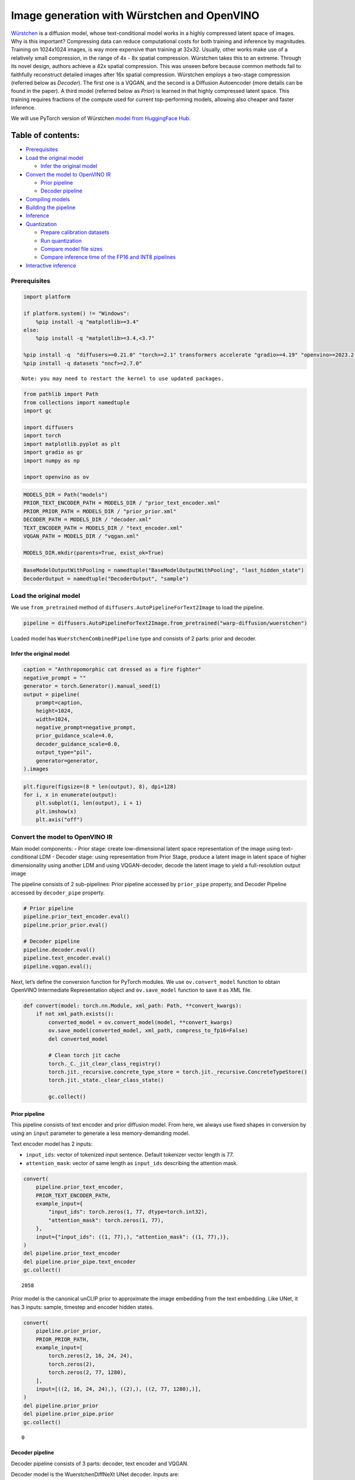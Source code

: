 Image generation with Würstchen and OpenVINO
============================================

.. image:: wuerstchen-image-generation-with-output_files/499b779a-61d1-4e68-a1c3-437122622ba7.png


`Würstchen <https://arxiv.org/abs/2306.00637>`__ is a diffusion model,
whose text-conditional model works in a highly compressed latent space
of images. Why is this important? Compressing data can reduce
computational costs for both training and inference by magnitudes.
Training on 1024x1024 images, is way more expensive than training at
32x32. Usually, other works make use of a relatively small compression,
in the range of 4x - 8x spatial compression. Würstchen takes this to an
extreme. Through its novel design, authors achieve a 42x spatial
compression. This was unseen before because common methods fail to
faithfully reconstruct detailed images after 16x spatial compression.
Würstchen employs a two-stage compression (referred below as *Decoder*).
The first one is a VQGAN, and the second is a Diffusion Autoencoder
(more details can be found in the paper). A third model (referred below
as *Prior*) is learned in that highly compressed latent space. This
training requires fractions of the compute used for current
top-performing models, allowing also cheaper and faster inference.

We will use PyTorch version of Würstchen `model from HuggingFace
Hub <https://huggingface.co/warp-ai/wuerstchen>`__.

Table of contents:
^^^^^^^^^^^^^^^^^^

-  `Prerequisites <#prerequisites>`__
-  `Load the original model <#load-the-original-model>`__

   -  `Infer the original model <#infer-the-original-model>`__

-  `Convert the model to OpenVINO
   IR <#convert-the-model-to-openvino-ir>`__

   -  `Prior pipeline <#prior-pipeline>`__
   -  `Decoder pipeline <#decoder-pipeline>`__

-  `Compiling models <#compiling-models>`__
-  `Building the pipeline <#building-the-pipeline>`__
-  `Inference <#inference>`__
-  `Quantization <#quantization>`__

   -  `Prepare calibration datasets <#prepare-calibration-datasets>`__
   -  `Run quantization <#run-quantization>`__
   -  `Compare model file sizes <#compare-model-file-sizes>`__
   -  `Compare inference time of the FP16 and INT8
      pipelines <#compare-inference-time-of-the-fp16-and-int8-pipelines>`__

-  `Interactive inference <#interactive-inference>`__

Prerequisites
-------------



.. code:: ipython3

    import platform

    if platform.system() != "Windows":
        %pip install -q "matplotlib>=3.4"
    else:
        %pip install -q "matplotlib>=3.4,<3.7"

    %pip install -q  "diffusers>=0.21.0" "torch>=2.1" transformers accelerate "gradio>=4.19" "openvino>=2023.2.0" "peft==0.6.2" --extra-index-url https://download.pytorch.org/whl/cpu
    %pip install -q datasets "nncf>=2.7.0"


.. parsed-literal::

    Note: you may need to restart the kernel to use updated packages.


.. code:: ipython3

    from pathlib import Path
    from collections import namedtuple
    import gc

    import diffusers
    import torch
    import matplotlib.pyplot as plt
    import gradio as gr
    import numpy as np

    import openvino as ov

.. code:: ipython3

    MODELS_DIR = Path("models")
    PRIOR_TEXT_ENCODER_PATH = MODELS_DIR / "prior_text_encoder.xml"
    PRIOR_PRIOR_PATH = MODELS_DIR / "prior_prior.xml"
    DECODER_PATH = MODELS_DIR / "decoder.xml"
    TEXT_ENCODER_PATH = MODELS_DIR / "text_encoder.xml"
    VQGAN_PATH = MODELS_DIR / "vqgan.xml"

    MODELS_DIR.mkdir(parents=True, exist_ok=True)

.. code:: ipython3

    BaseModelOutputWithPooling = namedtuple("BaseModelOutputWithPooling", "last_hidden_state")
    DecoderOutput = namedtuple("DecoderOutput", "sample")

Load the original model
-----------------------



We use ``from_pretrained`` method of
``diffusers.AutoPipelineForText2Image`` to load the pipeline.

.. code:: ipython3

    pipeline = diffusers.AutoPipelineForText2Image.from_pretrained("warp-diffusion/wuerstchen")

Loaded model has ``WuerstchenCombinedPipeline`` type and consists of 2
parts: prior and decoder.

Infer the original model
~~~~~~~~~~~~~~~~~~~~~~~~



.. code:: ipython3

    caption = "Anthropomorphic cat dressed as a fire fighter"
    negative_prompt = ""
    generator = torch.Generator().manual_seed(1)
    output = pipeline(
        prompt=caption,
        height=1024,
        width=1024,
        negative_prompt=negative_prompt,
        prior_guidance_scale=4.0,
        decoder_guidance_scale=0.0,
        output_type="pil",
        generator=generator,
    ).images

.. code:: ipython3

    plt.figure(figsize=(8 * len(output), 8), dpi=128)
    for i, x in enumerate(output):
        plt.subplot(1, len(output), i + 1)
        plt.imshow(x)
        plt.axis("off")



.. image:: wuerstchen-image-generation-with-output_files/wuerstchen-image-generation-with-output_11_0.png


Convert the model to OpenVINO IR
--------------------------------



Main model components: - Prior stage: create low-dimensional latent
space representation of the image using text-conditional LDM - Decoder
stage: using representation from Prior Stage, produce a latent image in
latent space of higher dimensionality using another LDM and using
VQGAN-decoder, decode the latent image to yield a full-resolution output
image

The pipeline consists of 2 sub-pipelines: Prior pipeline accessed by
``prior_pipe`` property, and Decoder Pipeline accessed by
``decoder_pipe`` property.

.. code:: ipython3

    # Prior pipeline
    pipeline.prior_text_encoder.eval()
    pipeline.prior_prior.eval()

    # Decoder pipeline
    pipeline.decoder.eval()
    pipeline.text_encoder.eval()
    pipeline.vqgan.eval();

Next, let’s define the conversion function for PyTorch modules. We use
``ov.convert_model`` function to obtain OpenVINO Intermediate
Representation object and ``ov.save_model`` function to save it as XML
file.

.. code:: ipython3

    def convert(model: torch.nn.Module, xml_path: Path, **convert_kwargs):
        if not xml_path.exists():
            converted_model = ov.convert_model(model, **convert_kwargs)
            ov.save_model(converted_model, xml_path, compress_to_fp16=False)
            del converted_model

            # Clean torch jit cache
            torch._C._jit_clear_class_registry()
            torch.jit._recursive.concrete_type_store = torch.jit._recursive.ConcreteTypeStore()
            torch.jit._state._clear_class_state()

            gc.collect()

Prior pipeline
~~~~~~~~~~~~~~



This pipeline consists of text encoder and prior diffusion model. From
here, we always use fixed shapes in conversion by using an ``input``
parameter to generate a less memory-demanding model.

Text encoder model has 2 inputs:

- ``input_ids``: vector of tokenized input sentence. Default tokenizer vector length is 77.
- ``attention_mask``: vector of same length as ``input_ids`` describing the attention mask.

.. code:: ipython3

    convert(
        pipeline.prior_text_encoder,
        PRIOR_TEXT_ENCODER_PATH,
        example_input={
            "input_ids": torch.zeros(1, 77, dtype=torch.int32),
            "attention_mask": torch.zeros(1, 77),
        },
        input={"input_ids": ((1, 77),), "attention_mask": ((1, 77),)},
    )
    del pipeline.prior_text_encoder
    del pipeline.prior_pipe.text_encoder
    gc.collect()




.. parsed-literal::

    2058



Prior model is the canonical unCLIP prior to approximate the image
embedding from the text embedding. Like UNet, it has 3 inputs: sample,
timestep and encoder hidden states.

.. code:: ipython3

    convert(
        pipeline.prior_prior,
        PRIOR_PRIOR_PATH,
        example_input=[
            torch.zeros(2, 16, 24, 24),
            torch.zeros(2),
            torch.zeros(2, 77, 1280),
        ],
        input=[((2, 16, 24, 24),), ((2),), ((2, 77, 1280),)],
    )
    del pipeline.prior_prior
    del pipeline.prior_pipe.prior
    gc.collect()




.. parsed-literal::

    0



Decoder pipeline
~~~~~~~~~~~~~~~~



Decoder pipeline consists of 3 parts: decoder, text encoder and VQGAN.

Decoder model is the WuerstchenDiffNeXt UNet decoder. Inputs are:

- ``x``: sample
- ``r``: timestep
- ``effnet``: interpolation block
- ``clip``: encoder hidden states

.. code:: ipython3

    convert(
        pipeline.decoder,
        DECODER_PATH,
        example_input={
            "x": torch.zeros(1, 4, 256, 256),
            "r": torch.zeros(1),
            "effnet": torch.zeros(1, 16, 24, 24),
            "clip": torch.zeros(1, 77, 1024),
        },
        input={
            "x": ((1, 4, 256, 256),),
            "r": ((1),),
            "effnet": ((1, 16, 24, 24),),
            "clip": ((1, 77, 1024),),
        },
    )
    del pipeline.decoder
    del pipeline.decoder_pipe.decoder
    gc.collect()




.. parsed-literal::

    0



The main text encoder has the same input parameters and shapes as text
encoder in `prior pipeline <#prior-pipeline>`__.

.. code:: ipython3

    convert(
        pipeline.text_encoder,
        TEXT_ENCODER_PATH,
        example_input={
            "input_ids": torch.zeros(1, 77, dtype=torch.int32),
            "attention_mask": torch.zeros(1, 77),
        },
        input={"input_ids": ((1, 77),), "attention_mask": ((1, 77),)},
    )
    del pipeline.text_encoder
    del pipeline.decoder_pipe.text_encoder
    gc.collect()




.. parsed-literal::

    0



Pipeline uses VQGAN model ``decode`` method to get the full-size output
image. Here we create the wrapper module for decoding part only. Our
decoder takes as input 4x256x256 latent image.

.. code:: ipython3

    class VqganDecoderWrapper(torch.nn.Module):
        def __init__(self, vqgan):
            super().__init__()
            self.vqgan = vqgan

        def forward(self, h):
            return self.vqgan.decode(h)

.. code:: ipython3

    convert(
        VqganDecoderWrapper(pipeline.vqgan),
        VQGAN_PATH,
        example_input=torch.zeros(1, 4, 256, 256),
        input=(1, 4, 256, 256),
    )
    del pipeline.decoder_pipe.vqgan
    gc.collect()




.. parsed-literal::

    0



Compiling models
----------------



.. code:: ipython3

    core = ov.Core()

Select device from dropdown list for running inference using OpenVINO.

.. code:: ipython3

    import ipywidgets as widgets

    device = widgets.Dropdown(
        options=core.available_devices + ["AUTO"],
        value="AUTO",
        description="Device:",
        disabled=False,
    )

    device




.. parsed-literal::

    Dropdown(description='Device:', index=4, options=('CPU', 'GPU.0', 'GPU.1', 'GPU.2', 'AUTO'), value='AUTO')



.. code:: ipython3

    ov_prior_text_encoder = core.compile_model(PRIOR_TEXT_ENCODER_PATH, device.value)

.. code:: ipython3

    ov_prior_prior = core.compile_model(PRIOR_PRIOR_PATH, device.value)

.. code:: ipython3

    ov_decoder = core.compile_model(DECODER_PATH, device.value)

.. code:: ipython3

    ov_text_encoder = core.compile_model(TEXT_ENCODER_PATH, device.value)

.. code:: ipython3

    ov_vqgan = core.compile_model(VQGAN_PATH, device.value)

Building the pipeline
---------------------



Let’s create callable wrapper classes for compiled models to allow
interaction with original ``WuerstchenCombinedPipeline`` class. Note
that all of wrapper classes return ``torch.Tensor``\ s instead of
``np.array``\ s.

.. code:: ipython3

    class TextEncoderWrapper:
        dtype = torch.float32  # accessed in the original workflow

        def __init__(self, text_encoder):
            self.text_encoder = text_encoder

        def __call__(self, input_ids, attention_mask):
            output = self.text_encoder({"input_ids": input_ids, "attention_mask": attention_mask})["last_hidden_state"]
            output = torch.tensor(output)
            return BaseModelOutputWithPooling(output)

.. code:: ipython3

    class PriorPriorWrapper:
        config = namedtuple("PriorPriorWrapperConfig", "c_in")(16)  # accessed in the original workflow

        def __init__(self, prior):
            self.prior = prior

        def __call__(self, x, r, c):
            output = self.prior([x, r, c])[0]
            return torch.tensor(output)

.. code:: ipython3

    class DecoderWrapper:
        dtype = torch.float32  # accessed in the original workflow

        def __init__(self, decoder):
            self.decoder = decoder

        def __call__(self, x, r, effnet, clip):
            output = self.decoder({"x": x, "r": r, "effnet": effnet, "clip": clip})[0]
            output = torch.tensor(output)
            return output

.. code:: ipython3

    class VqganWrapper:
        config = namedtuple("VqganWrapperConfig", "scale_factor")(0.3764)  # accessed in the original workflow

        def __init__(self, vqgan):
            self.vqgan = vqgan

        def decode(self, h):
            output = self.vqgan(h)[0]
            output = torch.tensor(output)
            return DecoderOutput(output)

And insert wrappers instances in the pipeline:

.. code:: ipython3

    pipeline.prior_pipe.text_encoder = TextEncoderWrapper(ov_prior_text_encoder)
    pipeline.prior_pipe.prior = PriorPriorWrapper(ov_prior_prior)

    pipeline.decoder_pipe.decoder = DecoderWrapper(ov_decoder)
    pipeline.decoder_pipe.text_encoder = TextEncoderWrapper(ov_text_encoder)
    pipeline.decoder_pipe.vqgan = VqganWrapper(ov_vqgan)

Inference
---------



.. code:: ipython3

    caption = "Anthropomorphic cat dressed as a fire fighter"
    negative_prompt = ""
    generator = torch.Generator().manual_seed(1)

    output = pipeline(
        prompt=caption,
        height=1024,
        width=1024,
        negative_prompt=negative_prompt,
        prior_guidance_scale=4.0,
        decoder_guidance_scale=0.0,
        output_type="pil",
        generator=generator,
    ).images

.. code:: ipython3

    plt.figure(figsize=(8 * len(output), 8), dpi=128)
    for i, x in enumerate(output):
        plt.subplot(1, len(output), i + 1)
        plt.imshow(x)
        plt.axis("off")



.. image:: wuerstchen-image-generation-with-output_files/wuerstchen-image-generation-with-output_45_0.png


Quantization
------------



`NNCF <https://github.com/openvinotoolkit/nncf/>`__ enables
post-training quantization by adding quantization layers into model
graph and then using a subset of the training dataset to initialize the
parameters of these additional quantization layers. Quantized operations
are executed in ``INT8`` instead of ``FP32``/``FP16`` making model
inference faster.

According to ``WuerstchenPriorPipeline`` structure, prior model is used
in the cycle repeating inference on each diffusion step, while text
encoder takes part only once, and in the ``WuerstchenDecoderPipeline``,
the decoder model is used in a loop, and other pipeline components are
inferred only once. That is why computation cost and speed of prior and
decoder models become the critical path in the pipeline. Quantizing the
rest of the pipeline does not significantly improve inference
performance but can lead to a substantial degradation of accuracy.

The optimization process contains the following steps:

1. Create a calibration dataset for quantization.
2. Run ``nncf.quantize()`` to obtain quantized model.
3. Save the ``INT8`` model using ``openvino.save_model()`` function.

Please select below whether you would like to run quantization to
improve model inference speed.

.. code:: ipython3

    to_quantize = widgets.Checkbox(
        value=True,
        description="Quantization",
        disabled=False,
    )

    to_quantize

Let’s load ``skip magic`` extension to skip quantization if
``to_quantize`` is not selected

.. code:: ipython3

    # Fetch `skip_kernel_extension` module
    import requests

    r = requests.get(
        url="https://raw.githubusercontent.com/openvinotoolkit/openvino_notebooks/latest/utils/skip_kernel_extension.py",
    )
    open("skip_kernel_extension.py", "w").write(r.text)

    int8_pipeline = None

    %load_ext skip_kernel_extension

Prepare calibration datasets
~~~~~~~~~~~~~~~~~~~~~~~~~~~~



We use a portion of
`conceptual_captions <https://huggingface.co/datasets/google-research-datasets/conceptual_captions>`__
dataset from Hugging Face as calibration data. To collect intermediate
model inputs for calibration we should customize ``CompiledModel``.

.. code:: ipython3

    %%skip not $to_quantize.value

    class CompiledModelDecorator(ov.CompiledModel):
        def __init__(self, compiled_model):
            super().__init__(compiled_model)
            self.data_cache = []

        def __call__(self, *args, **kwargs):
            self.data_cache.append(*args)
            return super().__call__(*args, **kwargs)

.. code:: ipython3

    %%skip not $to_quantize.value

    import datasets
    from tqdm.notebook import tqdm
    from transformers import set_seed

    set_seed(1)

    def collect_calibration_data(pipeline, subset_size):
        pipeline.set_progress_bar_config(disable=True)

        original_prior = pipeline.prior_pipe.prior.prior
        original_decoder = pipeline.decoder_pipe.decoder.decoder
        pipeline.prior_pipe.prior.prior = CompiledModelDecorator(original_prior)
        pipeline.decoder_pipe.decoder.decoder = CompiledModelDecorator(original_decoder)

        dataset = datasets.load_dataset("google-research-datasets/conceptual_captions", split="train", trust_remote_code=True).shuffle(seed=42)
        pbar = tqdm(total=subset_size)
        diff = 0
        for batch in dataset:
            prompt = batch["caption"]
            if len(prompt) > pipeline.tokenizer.model_max_length:
                continue
            _ = pipeline(
                prompt=prompt,
                height=1024,
                width=1024,
                negative_prompt="",
                prior_guidance_scale=4.0,
                decoder_guidance_scale=0.0,
                output_type="pil",
            )
            collected_subset_size = len(pipeline.prior_pipe.prior.prior.data_cache)
            if collected_subset_size >= subset_size:
                pbar.update(subset_size - pbar.n)
                break
            pbar.update(collected_subset_size - diff)
            diff = collected_subset_size

        prior_calibration_dataset = pipeline.prior_pipe.prior.prior.data_cache
        decoder_calibration_dataset = pipeline.decoder_pipe.decoder.decoder.data_cache
        pipeline.prior_pipe.prior.prior = original_prior
        pipeline.decoder_pipe.decoder.decoder = original_decoder
        pipeline.set_progress_bar_config(disable=False)
        return prior_calibration_dataset, decoder_calibration_dataset

.. code:: ipython3

    %%skip not $to_quantize.value

    PRIOR_PRIOR_INT8_PATH = MODELS_DIR / "prior_prior_int8.xml"
    DECODER_INT8_PATH = MODELS_DIR / "decoder_int8.xml"

    if not (PRIOR_PRIOR_INT8_PATH.exists() and DECODER_INT8_PATH.exists()):
        subset_size = 300
        prior_calibration_dataset, decoder_calibration_dataset = collect_calibration_data(pipeline, subset_size=subset_size)

Run quantization
~~~~~~~~~~~~~~~~



Create a quantized model from the pre-trained converted OpenVINO model.
``BiasCorrection`` algorithm is disabled due to minimal accuracy
improvement in Würstchen model and increased quantization time. The
prior and decoder models are transformer-based backbone networks, we use
``model_type=nncf.ModelType.TRANSFORMER`` to specify additional
transformer patterns in the model. It preserves accuracy after NNCF PTQ
by retaining several accuracy-sensitive layers in FP16 precision.

The quantization of the first and last ``Convolution`` layers in the
prior model dramatically impacts the generation results according to our
experiments. We recommend using ``IgnoredScope`` to keep them in FP16
precision.

   **NOTE**: Quantization is time and memory consuming operation.
   Running quantization code below may take some time.

.. code:: ipython3

    %%skip not $to_quantize.value

    import nncf
    from nncf.scopes import IgnoredScope

    if not PRIOR_PRIOR_INT8_PATH.exists():
        prior_model = core.read_model(PRIOR_PRIOR_PATH)
        quantized_prior_prior = nncf.quantize(
            model=prior_model,
            subset_size=subset_size,
            calibration_dataset=nncf.Dataset(prior_calibration_dataset),
            model_type=nncf.ModelType.TRANSFORMER,
            ignored_scope=IgnoredScope(names=[
                "__module.projection/aten::_convolution/Convolution",
                "__module.out.1/aten::_convolution/Convolution"
            ]),
            advanced_parameters=nncf.AdvancedQuantizationParameters(
                disable_bias_correction=True
            )
        )
        ov.save_model(quantized_prior_prior, PRIOR_PRIOR_INT8_PATH)

.. code:: ipython3

    %%skip not $to_quantize.value

    if not DECODER_INT8_PATH.exists():
        decoder_model = core.read_model(DECODER_PATH)
        quantized_decoder = nncf.quantize(
            model=decoder_model,
            calibration_dataset=nncf.Dataset(decoder_calibration_dataset),
            subset_size=len(decoder_calibration_dataset),
            model_type=nncf.ModelType.TRANSFORMER,
            advanced_parameters=nncf.AdvancedQuantizationParameters(
                disable_bias_correction=True
            )
        )
        ov.save_model(quantized_decoder, DECODER_INT8_PATH)

Let’s compare the images generated by the original and optimized
pipelines.

.. code:: ipython3

    %%skip not $to_quantize.value

    import matplotlib.pyplot as plt
    from PIL import Image

    def visualize_results(orig_img:Image.Image, optimized_img:Image.Image):
        """
        Helper function for results visualization

        Parameters:
           orig_img (Image.Image): generated image using FP16 models
           optimized_img (Image.Image): generated image using quantized models
        Returns:
           fig (matplotlib.pyplot.Figure): matplotlib generated figure contains drawing result
        """
        orig_title = "FP16 pipeline"
        control_title = "INT8 pipeline"
        figsize = (20, 20)
        fig, axs = plt.subplots(1, 2, figsize=figsize, sharex='all', sharey='all')
        list_axes = list(axs.flat)
        for a in list_axes:
            a.set_xticklabels([])
            a.set_yticklabels([])
            a.get_xaxis().set_visible(False)
            a.get_yaxis().set_visible(False)
            a.grid(False)
        list_axes[0].imshow(np.array(orig_img))
        list_axes[1].imshow(np.array(optimized_img))
        list_axes[0].set_title(orig_title, fontsize=15)
        list_axes[1].set_title(control_title, fontsize=15)

        fig.subplots_adjust(wspace=0.01, hspace=0.01)
        fig.tight_layout()
        return fig

.. code:: ipython3

    %%skip not $to_quantize.value

    caption = "Anthropomorphic cat dressed as a fire fighter"
    negative_prompt = ""

    int8_pipeline = diffusers.AutoPipelineForText2Image.from_pretrained("warp-diffusion/wuerstchen")

    int8_prior_prior = core.compile_model(PRIOR_PRIOR_INT8_PATH)
    int8_pipeline.prior_pipe.prior = PriorPriorWrapper(int8_prior_prior)

    int8_decoder = core.compile_model(DECODER_INT8_PATH)
    int8_pipeline.decoder_pipe.decoder = DecoderWrapper(int8_decoder)

    int8_pipeline.prior_pipe.text_encoder = TextEncoderWrapper(ov_prior_text_encoder)
    int8_pipeline.decoder_pipe.text_encoder = TextEncoderWrapper(ov_text_encoder)
    int8_pipeline.decoder_pipe.vqgan = VqganWrapper(ov_vqgan)

.. code:: ipython3

    %%skip not $to_quantize.value

    generator = torch.Generator().manual_seed(1)
    int8_output = int8_pipeline(
        prompt=caption,
        height=1024,
        width=1024,
        negative_prompt=negative_prompt,
        prior_guidance_scale=4.0,
        decoder_guidance_scale=0.0,
        output_type="pil",
        generator=generator,
    ).images

.. code:: ipython3

    %%skip not $to_quantize.value

    fig = visualize_results(output[0], int8_output[0])



.. image:: wuerstchen-image-generation-with-output_files/wuerstchen-image-generation-with-output_61_0.png


Compare model file sizes
~~~~~~~~~~~~~~~~~~~~~~~~



.. code:: ipython3

    %%skip not $to_quantize.value

    fp16_ir_model_size = PRIOR_PRIOR_PATH.with_suffix(".bin").stat().st_size / 2**20
    quantized_model_size = PRIOR_PRIOR_INT8_PATH.with_suffix(".bin").stat().st_size / 2**20

    print(f"FP16 Prior size: {fp16_ir_model_size:.2f} MB")
    print(f"INT8 Prior size: {quantized_model_size:.2f} MB")
    print(f"Prior compression rate: {fp16_ir_model_size / quantized_model_size:.3f}")


.. parsed-literal::

    FP16 Prior size: 3790.42 MB
    INT8 Prior size: 951.03 MB
    Prior compression rate: 3.986


.. code:: ipython3

    %%skip not $to_quantize.value

    fp16_ir_model_size = DECODER_PATH.with_suffix(".bin").stat().st_size / 2**20
    quantized_model_size = DECODER_INT8_PATH.with_suffix(".bin").stat().st_size / 2**20

    print(f"FP16 Decoder size: {fp16_ir_model_size:.2f} MB")
    print(f"INT8 Decoder size: {quantized_model_size:.2f} MB")
    print(f"Decoder compression rate: {fp16_ir_model_size / quantized_model_size:.3f}")


.. parsed-literal::

    FP16 Decoder size: 4025.90 MB
    INT8 Decoder size: 1010.20 MB
    Decoder compression rate: 3.985


Compare inference time of the FP16 and INT8 pipelines
~~~~~~~~~~~~~~~~~~~~~~~~~~~~~~~~~~~~~~~~~~~~~~~~~~~~~



To measure the inference performance of the ``FP16`` and ``INT8``
pipelines, we use mean inference time on 3 samples.

   **NOTE**: For the most accurate performance estimation, it is
   recommended to run ``benchmark_app`` in a terminal/command prompt
   after closing other applications.

.. code:: ipython3

    %%skip not $to_quantize.value

    import time

    def calculate_inference_time(pipeline):
        inference_time = []
        pipeline.set_progress_bar_config(disable=True)
        caption = "Anthropomorphic cat dressed as a fire fighter"
        for i in range(3):
            start = time.perf_counter()
            _ = pipeline(
                prompt=caption,
                height=1024,
                width=1024,
                prior_guidance_scale=4.0,
                decoder_guidance_scale=0.0,
                output_type="pil",
            )
            end = time.perf_counter()
            delta = end - start
            inference_time.append(delta)
        pipeline.set_progress_bar_config(disable=False)
        return np.mean(inference_time)

.. code:: ipython3

    %%skip not $to_quantize.value

    fp_latency = calculate_inference_time(pipeline)
    print(f"FP16 pipeline: {fp_latency:.3f} seconds")
    int8_latency = calculate_inference_time(int8_pipeline)
    print(f"INT8 pipeline: {int8_latency:.3f} seconds")
    print(f"Performance speed up: {fp_latency / int8_latency:.3f}")


.. parsed-literal::

    FP16 pipeline: 199.484 seconds
    INT8 pipeline: 78.734 seconds
    Performance speed up: 2.534


Interactive inference
---------------------



Please select below whether you would like to use the quantized model to
launch the interactive demo.

.. code:: ipython3

    quantized_model_present = int8_pipeline is not None

    use_quantized_model = widgets.Checkbox(
        value=quantized_model_present,
        description="Use quantized model",
        disabled=not quantized_model_present,
    )

    use_quantized_model

.. code:: ipython3

    pipe = int8_pipeline if use_quantized_model.value else pipeline


    def generate(caption, negative_prompt, prior_guidance_scale, seed):
        generator = torch.Generator().manual_seed(seed)
        image = pipe(
            prompt=caption,
            height=1024,
            width=1024,
            negative_prompt=negative_prompt,
            prior_num_inference_steps=30,
            prior_guidance_scale=prior_guidance_scale,
            generator=generator,
            output_type="pil",
        ).images[0]
        return image

.. code:: ipython3

    demo = gr.Interface(
        generate,
        [
            gr.Textbox(label="Caption"),
            gr.Textbox(label="Negative prompt"),
            gr.Slider(2, 20, step=1, label="Prior guidance scale"),
            gr.Slider(0, np.iinfo(np.int32).max, label="Seed"),
        ],
        "image",
        examples=[["Anthropomorphic cat dressed as a firefighter", "", 4, 0]],
        allow_flagging="never",
    )
    try:
        demo.queue().launch(debug=False)
    except Exception:
        demo.queue().launch(debug=False, share=True)
    # if you are launching remotely, specify server_name and server_port
    # demo.launch(server_name='your server name', server_port='server port in int')
    # Read more in the docs: https://gradio.app/docs/
